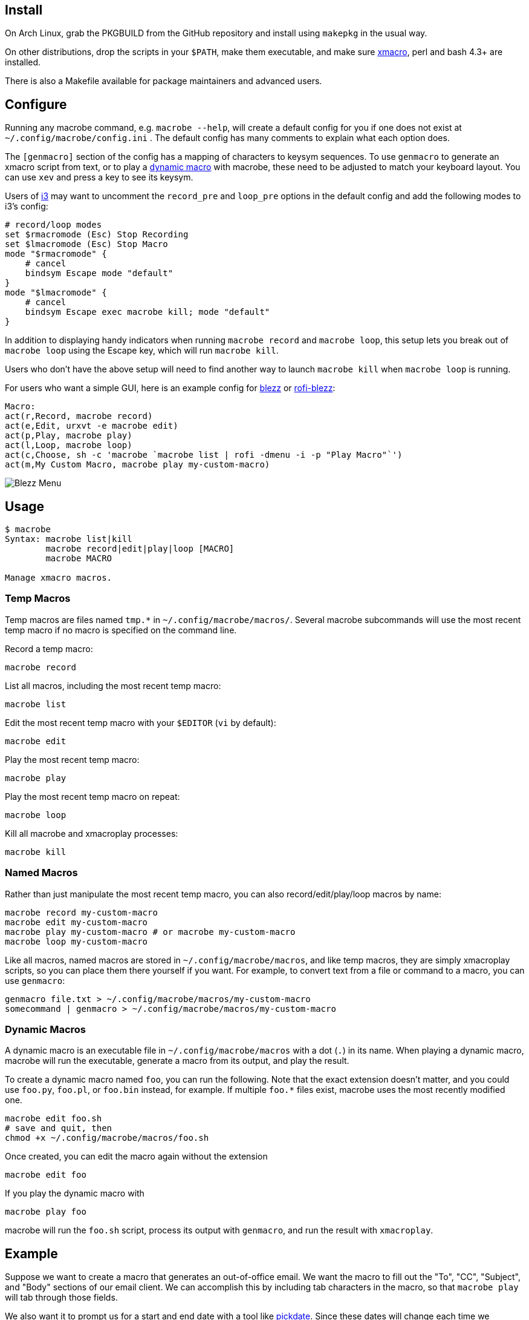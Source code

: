 
== Install

On Arch Linux, grab the PKGBUILD from the GitHub repository
and install using `makepkg` in the usual way.

On other distributions,
drop the scripts in your `$PATH`,
make them executable,
and make sure http://xmacro.sourceforge.net/[xmacro],
perl and bash 4.3+ are installed.

There is also a Makefile available for package maintainers and advanced users.

== Configure

Running any macrobe command, e.g. `macrobe --help`,
will create a default config for you
if one does not exist at `~/.config/macrobe/config.ini` .
The default config has many comments to explain what each option does.

The `[genmacro]` section of the config
has a mapping of characters to keysym sequences.
To use `genmacro` to generate an xmacro script from text,
or to play a link:#dynamic-macros[dynamic macro] with macrobe,
these need to be adjusted to match your keyboard layout.
You can use `xev` and press a key to see its keysym.

Users of https://i3wm.org/[i3]
may want to uncomment the `record_pre` and `loop_pre` options
in the default config
and add the following modes to i3's config:

 # record/loop modes
 set $rmacromode (Esc) Stop Recording
 set $lmacromode (Esc) Stop Macro
 mode "$rmacromode" {
     # cancel
     bindsym Escape mode "default"
 }
 mode "$lmacromode" {
     # cancel
     bindsym Escape exec macrobe kill; mode "default"
 }

In addition to displaying handy indicators
when running `macrobe record` and `macrobe loop`,
this setup lets you break out of `macrobe loop` using the Escape key,
which will run `macrobe kill`.

Users who don't have the above setup
will need to find another way to launch `macrobe kill`
when `macrobe loop` is running.

For users who want a simple GUI,
here is an example config for https://github.com/Blezzing/blezz[blezz]
or https://github.com/dmbuce/i3b#rofi-blezz[rofi-blezz]:

 Macro:
 act(r,Record, macrobe record)
 act(e,Edit, urxvt -e macrobe edit)
 act(p,Play, macrobe play)
 act(l,Loop, macrobe loop)
 act(c,Choose, sh -c 'macrobe `macrobe list | rofi -dmenu -i -p "Play Macro"`')
 act(m,My Custom Macro, macrobe play my-custom-macro)

image::https://i.imgur.com/Fla4fK0.png[Blezz Menu]

== Usage

-----
$ macrobe
Syntax: macrobe list|kill
        macrobe record|edit|play|loop [MACRO]
        macrobe MACRO

Manage xmacro macros.

-----

=== Temp Macros

Temp macros are files named `tmp.*` in `~/.config/macrobe/macros/`.
Several macrobe subcommands will use the most recent temp macro
if no macro is specified on the command line.

Record a temp macro:

 macrobe record

List all macros, including the most recent temp macro:

 macrobe list

Edit the most recent temp macro with your `$EDITOR` (`vi` by default):

 macrobe edit

Play the most recent temp macro:

 macrobe play

Play the most recent temp macro on repeat:

 macrobe loop

Kill all macrobe and xmacroplay processes:

 macrobe kill

=== Named Macros

Rather than just manipulate the most recent temp macro,
you can also record/edit/play/loop macros by name:

 macrobe record my-custom-macro
 macrobe edit my-custom-macro
 macrobe play my-custom-macro # or macrobe my-custom-macro
 macrobe loop my-custom-macro

Like all macros, named macros are stored in `~/.config/macrobe/macros`,
and like temp macros, they are simply xmacroplay scripts,
so you can place them there yourself if you want.
For example, to convert text from a file or command to a macro,
you can use `genmacro`:

 genmacro file.txt > ~/.config/macrobe/macros/my-custom-macro
 somecommand | genmacro > ~/.config/macrobe/macros/my-custom-macro

=== Dynamic Macros

A dynamic macro is an executable file in `~/.config/macrobe/macros`
with a dot (`.`) in its name.
When playing a dynamic macro,
macrobe will run the executable,
generate a macro from its output,
and play the result.

To create a dynamic macro named `foo`, you can run the following.
Note that the exact extension doesn't matter,
and you could use `foo.py`, `foo.pl`, or `foo.bin` instead, for example.
If multiple `foo.*` files exist,
macrobe uses the most recently modified one.

 macrobe edit foo.sh
 # save and quit, then
 chmod +x ~/.config/macrobe/macros/foo.sh

Once created, you can edit the macro again without the extension

 macrobe edit foo

If you play the dynamic macro with

 macrobe play foo

macrobe will run the `foo.sh` script,
process its output with `genmacro`,
and run the result with `xmacroplay`.

== Example

Suppose we want to create a macro that generates an out-of-office email.
We want the macro to fill out the "To", "CC", "Subject", and "Body"
sections of our email client.
We can accomplish this by including tab characters in the macro,
so that `macrobe play` will tab through those fields.

We also want it to prompt us for a start and end date with a tool like
link:https://github.com/dmbuce/i3b#pickdate[pickdate].
Since these dates will change each time we generate the email,
we will need to create a dynamic macro for this use case.

The script for such a macro might look something like this:

[source,bash]
----
#!/bin/bash -e

# define some vars
mailto=$'department@example.com\tanother-dept@example.com'
cc='boss@example.com'

# schedule start date
start="$(pickdate -f '%A %-m/%-d')"
humanstart="$(date -d "$start" +'%a, %b %-e')"

# schedule end date
epochend="$(pickdate -f %s)"
end="$(date -d @$epochend +'%A %-m/%-d')"
humanend="$(date -d "$end" +'%a, %b %-e')"
humanback="$(date -d @$(($epochend + 24*3600)) +'%A')"

# print macro
cat <<EOF
$mailto			${cc}		OOO $start thru $end	I will be out of the office from $humanstart to $humanend, returning $humanback.

Have a good one.
EOF

----

If I run this script with my cursor in the "To" field of my email client,
I'm prompted for two dates and then xmacroplay fills out the email.

Of course, you will need to adjust the tabs in the script
to be suitable for your email client,
and other details as necessary for your use case.

// vim: ft=asciidoc:
